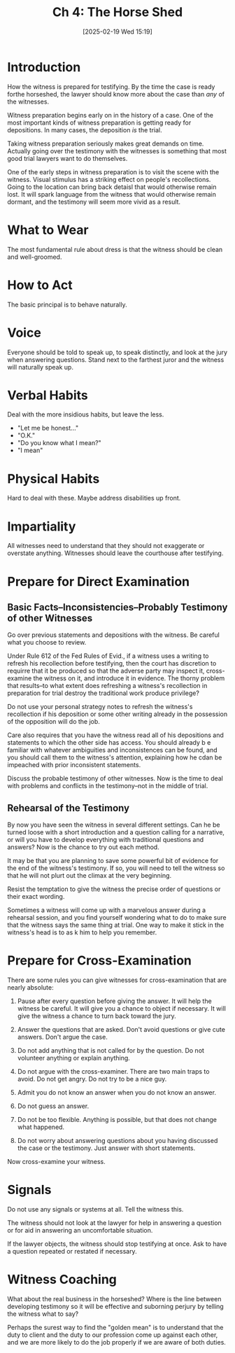 #+title:      Ch 4: The Horse Shed
#+date:       [2025-02-19 Wed 15:19]
#+filetags:   :ch:hornbook:notebook:preparation:trial:witness:woodshed:
#+identifier: 20250219T151925
#+signature:  27=4

* Introduction

How the witness is prepared for testifying.  By the time the case is ready forthe horseshed, the lawyer should know more about the case than /any/ of the witnesses.

Witness preparation begins early on in the history of a case.  One of the most important kinds of witness preparation is getting ready for depositions.  In many cases, the deposition /is/ the trial.

Taking witness preparation seriously makes great demands on time.  Actually going over the testimony with the witnesses is something that most good trial lawyers want to do themselves.

One of the early steps in witness preparation is to visit the scene with the witness.  Visual stimulus has a striking effect on people's recollections.  Going to the location can bring back detaisl that would otherwise remain lost.  It will spark language from the witness that would otherwise remain dormant, and the testimony will seem more vivid as a result.

* What to Wear

The most fundamental rule about dress is that the witness should be clean and well-groomed.

* How to Act

The basic principal is to behave naturally.

* Voice

Everyone should be told to speak up, to speak distinctly, and look at the jury when answering questions.  Stand next to the farthest juror and the witness will naturally speak up.

* Verbal Habits

Deal with the more insidious habits, but leave the less.

- "Let me be honest..."
- "O.K."
- "Do you know what I mean?"
- "I mean"

* Physical Habits

Hard to deal with these.  Maybe address disabilities up front.

* Impartiality

All witnesses need to understand that they should not exaggerate or overstate anything.   Witnesses should leave the courthouse after testifying.

* Prepare for Direct Examination

** Basic Facts--Inconsistencies--Probably Testimony of other Witnesses
Go over previous statements and depositions with the witness.  Be careful what you choose to review.

Under Rule 612 of the Fed Rules of Evid., if a witness uses a writing to refresh his recollection before testifying, then the court has discretion to requirre that it be produced so that the adverse party may inspect it, cross-examine the witness on it, and introduce it in evidence.  The thorny problem that results--to what extent does refreshing a witness's recollection in preparation for trial destroy the traditional work produce privilege?

Do not use your personal strategy notes to refresh the witness's recollection if his deposition or some other writing already in the possession of the opposition will do the job.

Care also requires that you have the witness read all of his depositions and statements to which the other side has access.  You should already b e familiar with whatever ambiguities and inconsistences can be found, and you should call them to the witness's attention, explaining how he cdan be impeached with prior inconsistent statements.

Discuss the probable testimony of other witnesses.  Now is the time to deal with problems and conflicts in the testimony--not in the middle of trial.

** Rehearsal of the Testimony
By now you have seen the witness in several different settings.  Can he be turned loose with a short introduction and a question calling for a narrative, or will you have to develop everything with traditional questions and answers?  Now is the chance to try out each method.

It may be that you are planning to save some powerful bit of evidence for the end of the witness's testimony.  If so, you will need to tell the witness so that he will not plurt out the climax at the very beginning.

Resist the temptation to give the witness the precise order of questions or their exact wording.

Sometimes a witness will come up with a marvelous answer during a rehearsal session, and you find yourself wondering what to do to make sure that the witness says the same thing at trial.  One way to make it stick in the witness's head is to as k him to help you remember.

* Prepare for Cross-Examination

There are some rules you can give witnesses for cross-examination that are nearly absolute:

1. Pause after every question before giving the answer.  It will help the witness be careful.  It will give you a chance to object if necessary.  It will give the witness a chance to turn back toward the jury.

2. Answer the questions that are asked.  Don't avoid questions or give cute answers.  Don't argue the case.

3. Do not add anything that is not called for by the question.  Do not volunteer anything or explain anything.

4. Do not argue with the cross-examiner.  There are two main traps to avoid.  Do not get angry.  Do not try to be a nice guy.

5. Admit you do not know an answer when you do not know an answer.

6. Do not guess an answer.

7. Do not be too flexible.  Anything is possible, but that does not change what happened.

8. Do not worry about answering questions about you having discussed the case or the testimony.  Just answer with short statements.


Now cross-examine your witness.

* Signals

Do not use any signals or systems at all.  Tell the witness this.

The witness should not look at the lawyer for help in answering a question or for aid in answering an uncomfortable situation.

If the lawyer objects, the witness should stop testifying at once.  Ask to have a question repeated or restated if necessary.

* Witness Coaching

What about the real business in the horseshed?  Where is the line between developing testimony so it will be effective and suborning perjury by telling the witness what to say?

Perhaps the surest way to find the "golden mean" is to understand that the duty to client and the duty to our profession come up against each other, and we are more likely to do the job properly if we are aware of both duties.
